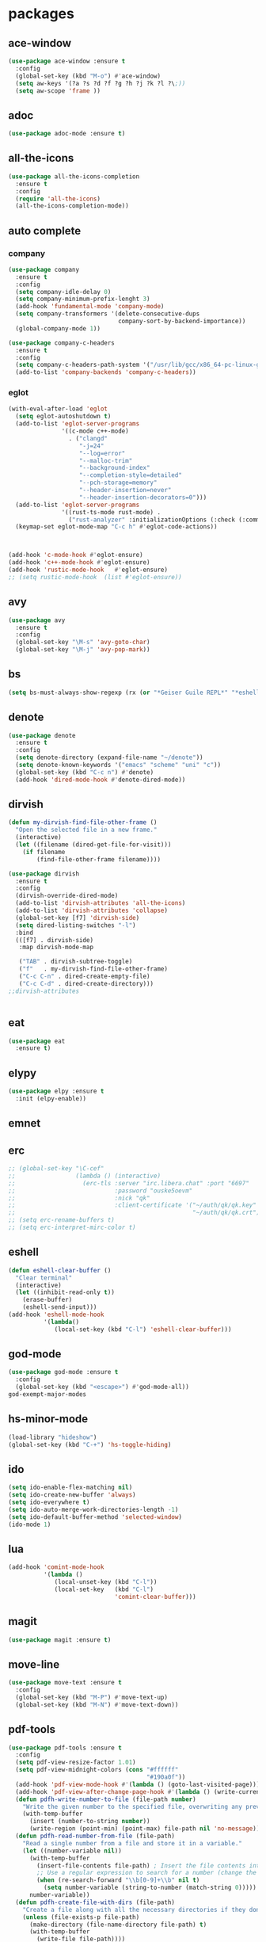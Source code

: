 #+startup: show2levels
* packages
** ace-window
#+begin_src emacs-lisp
  (use-package ace-window :ensure t
    :config
    (global-set-key (kbd "M-o") #'ace-window)
    (setq aw-keys '(?a ?s ?d ?f ?g ?h ?j ?k ?l ?\;))
    (setq aw-scope 'frame ))
#+end_src
** adoc
#+begin_src emacs-lisp
  (use-package adoc-mode :ensure t)
#+end_src
** all-the-icons
#+begin_src emacs-lisp
  (use-package all-the-icons-completion
    :ensure t
    :config
    (require 'all-the-icons)
    (all-the-icons-completion-mode))
#+end_src
** auto complete
*** company
#+BEGIN_SRC emacs-lisp
  (use-package company
    :ensure t
    :config
    (setq company-idle-delay 0)
    (setq company-minimum-prefix-lenght 3)
    (add-hook 'fundamental-mode 'company-mode)
    (setq company-transformers '(delete-consecutive-dups
                                 company-sort-by-backend-importance))
    (global-company-mode 1))

  (use-package company-c-headers
    :ensure t
    :config
    (setq company-c-headers-path-system '("/usr/lib/gcc/x86_64-pc-linux-gnu/10.2.0/include" "/usr/local/include" "/usr/lib/gcc/x86_64-pc-linux-gnu/10.2.0/include-fixed" "/usr/include"))
    (add-to-list 'company-backends 'company-c-headers))

#+END_SRC
*** eglot
#+begin_src emacs-lisp
  (with-eval-after-load 'eglot
    (setq eglot-autoshutdown t)
    (add-to-list 'eglot-server-programs
                 '((c-mode c++-mode)
                   . ("clangd"
                      "-j=24"
                      "--log=error"
                      "--malloc-trim"
                      "--background-index"
                      "--completion-style=detailed"
                      "--pch-storage=memory"
                      "--header-insertion=never"
                      "--header-insertion-decorators=0")))
    (add-to-list 'eglot-server-programs
                 '((rust-ts-mode rust-mode) .
                   ("rust-analyzer" :initializationOptions (:check (:command "clippy")))))
    (keymap-set eglot-mode-map "C-c h" #'eglot-code-actions))



  (add-hook 'c-mode-hook #'eglot-ensure)
  (add-hook 'c++-mode-hook #'eglot-ensure)
  (add-hook 'rustic-mode-hook   #'eglot-ensure)
  ;; (setq rustic-mode-hook  (list #'eglot-ensure))
#+end_src
** avy
#+BEGIN_SRC emacs-lisp
  (use-package avy
    :ensure t
    :config
    (global-set-key "\M-s" 'avy-goto-char)
    (global-set-key "\M-j" 'avy-pop-mark))
#+END_SRC
** bs
#+begin_src emacs-lisp
  (setq bs-must-always-show-regexp (rx (or "*Geiser Guile REPL*" "*eshell*" "*scratch*")))
#+end_src
** denote
#+begin_src emacs-lisp
  (use-package denote
    :ensure t
    :config
    (setq denote-directory (expand-file-name "~/denote"))
    (setq denote-known-keywords '("emacs" "scheme" "uni" "c"))
    (global-set-key (kbd "C-c n") #'denote)
    (add-hook 'dired-mode-hook #'denote-dired-mode))
#+end_src
** dirvish
#+begin_src emacs-lisp
  (defun my-dirvish-find-file-other-frame ()
    "Open the selected file in a new frame."
    (interactive)
    (let ((filename (dired-get-file-for-visit)))
      (if filename
          (find-file-other-frame filename))))

  (use-package dirvish
    :ensure t
    :config
    (dirvish-override-dired-mode)
    (add-to-list 'dirvish-attributes 'all-the-icons)
    (add-to-list 'dirvish-attributes 'collapse)
    (global-set-key [f7] 'dirvish-side)
    (setq dired-listing-switches "-l")
    :bind
    (([f7] . dirvish-side)
     :map dirvish-mode-map

     ("TAB" . dirvish-subtree-toggle)
     ("f"   . my-dirvish-find-file-other-frame)
     ("C-c C-n" . dired-create-empty-file)
     ("C-c C-d" . dired-create-directory)))
  ;;dirvish-attributes


#+end_src
** eat
#+begin_src emacs-lisp
  (use-package eat
    :ensure t)
#+end_src
** elypy
#+begin_src emacs-lisp
  (use-package elpy :ensure t
    :init (elpy-enable))
#+end_src
** emnet
** erc
#+begin_src emacs-lisp
  ;; (global-set-key "\C-cef"
  ;;                 (lambda () (interactive)
  ;;                   (erc-tls :server "irc.libera.chat" :port "6697"
  ;;                            :password "ouske5oevm"
  ;;                            :nick "qk"
  ;;                            :client-certificate '("~/auth/qk/qk.key"
  ;;                                                  "~/auth/qk/qk.crt"))))
  ;; (setq erc-rename-buffers t)
  ;; (setq erc-interpret-mirc-color t)
#+end_src
** eshell
#+BEGIN_SRC emacs-lisp
  (defun eshell-clear-buffer ()
    "Clear terminal"
    (interactive)
    (let ((inhibit-read-only t))
      (erase-buffer)
      (eshell-send-input)))
  (add-hook 'eshell-mode-hook
            '(lambda()
               (local-set-key (kbd "C-l") 'eshell-clear-buffer)))

#+END_SRC
** god-mode
#+begin_src emacs-lisp
  (use-package god-mode :ensure t
    :config
    (global-set-key (kbd "<escape>") #'god-mode-all))
  god-exempt-major-modes
#+end_src
** hs-minor-mode
#+begin_src emacs-lisp
  (load-library "hideshow")
  (global-set-key (kbd "C-+") 'hs-toggle-hiding)
#+end_src
** ido
#+BEGIN_SRC emacs-lisp
  (setq ido-enable-flex-matching nil)
  (setq ido-create-new-buffer 'always)
  (setq ido-everywhere t)
  (setq ido-auto-merge-work-directories-length -1)
  (setq ido-default-buffer-method 'selected-window)
  (ido-mode 1)
#+END_SRC

** lua
#+begin_src emacs-lisp
  (add-hook 'comint-mode-hook
            '(lambda ()
               (local-unset-key (kbd "C-l"))
               (local-set-key   (kbd "C-l")
                                'comint-clear-buffer)))
#+end_src
** magit
#+begin_src emacs-lisp
  (use-package magit :ensure t)
#+end_src
** move-line
#+begin_src emacs-lisp
  (use-package move-text :ensure t
    :config
    (global-set-key (kbd "M-P") #'move-text-up)
    (global-set-key (kbd "M-N") #'move-text-down))
#+end_src
** pdf-tools
#+begin_src emacs-lisp
  (use-package pdf-tools :ensure t
    :config
    (setq pdf-view-resize-factor 1.01)
    (setq pdf-view-midnight-colors (cons "#ffffff"
                                         "#190a0f"))
    (add-hook 'pdf-view-mode-hook #'(lambda () (goto-last-visited-page)))
    (add-hook 'pdf-view-after-change-page-hook #'(lambda () (write-current-page)))
    (defun pdfh-write-number-to-file (file-path number)
      "Write the given number to the specified file, overwriting any previous content."
      (with-temp-buffer
        (insert (number-to-string number))
        (write-region (point-min) (point-max) file-path nil 'no-message)))
    (defun pdfh-read-number-from-file (file-path)
      "Read a single number from a file and store it in a variable."
      (let ((number-variable nil))
        (with-temp-buffer
          (insert-file-contents file-path) ; Insert the file contents into the buffer
          ;; Use a regular expression to search for a number (change the regex as needed)
          (when (re-search-forward "\\b[0-9]+\\b" nil t)
            (setq number-variable (string-to-number (match-string 0)))))
        number-variable))
    (defun pdfh-create-file-with-dirs (file-path)
      "Create a file along with all the necessary directories if they don't exist."
      (unless (file-exists-p file-path)
        (make-directory (file-name-directory file-path) t)
        (with-temp-buffer
          (write-file file-path))))
    (defun pdfh-create-file-if-needed (path)
      "creates the history path if it doesn't exists"
      (unless (file-exists-p path)
        (pdfh-create-file-with-dirs path)
        (write-number-to-file path 0)))
    (defun pdfh-get-path (file-name)
      (format "%s/.cache/pdf-tools-hist%s" (getenv "HOME") file-name))
    (defun goto-last-visited-page ()
      (interactive)
      (let ((path (pdfh-get-path (buffer-file-name))))
        (pdfh-create-file-if-needed path)
        (pdf-view-goto-page (pdfh-read-number-from-file path))))
    (defun write-current-page ()
      (interactive)
      (let ((current-page (pdf-view-current-page))
            (path (pdfh-get-path (buffer-file-name))))
        (pdfh-create-file-if-needed path)
        (pdfh-write-number-to-file path current-page)))

    ;;page rember
    (add-hook 'pdf-view-mode-hook #'(lambda () (display-line-numbers-mode -1)))
    (add-hook 'pdf-view-mode-hook #'pdf-view-midnight-minor-mode)
    (pdf-tools-install))

#+end_src
** rainbow-delim
#+begin_src emacs-lisp
  (use-package rainbow-delimiters
    :ensure t
    :config
    (add-hook 'prog-mode-hook #'rainbow-delimiters-mode-enable)
    (add-hook 'geiser-repl-mode-hook #'rainbow-delimiters-mode-enable))
#+end_src
** rainbow-mode
#+begin_src emacs-lisp
  (use-package rainbow-mode :ensure t)
#+end_src
** rust
*** rustic
#+begin_src emacs-lisp
  (setq rustic-lsp-setup-p nil)
  (use-package rustic
    :ensure
    :config
    (setq rustic-lsp-client 'eglot)
    (setq rustic-format-on-save nil))
#+end_src
** scheme
*** paredit
#+BEGIN_SRC emacs-lisp
  (defun my-pare-RET ()
    "use return correctly in paredit"
    (interactive)
    (if (equal major-mode 'geiser-repl-mode)
        (geiser-repl-maybe-send)
      (paredit-RET)))
  (use-package paredit
    :ensure t
    :config
    :bind (:map paredit-mode-map
                ("C-j" . paredit-RET)
                ("RET" . my-pare-RET)
                ("M-s" . avy-goto-char)
                ("M-q" . avay-pop-mark)))

  (add-hook 'scheme-mode-hook #'enable-paredit-mode)
  (add-hook 'lisp-mode-hook   #'enable-paredit-mode)
  (add-hook 'geiser-mode-hook #'enable-paredit-mode)
  (add-hook 'emacs-lisp-mode-hook  #'enable-paredit-mode)
  (add-hook 'clojure-mode-hook #'enable-paredit-mode)
  (add-hook 'cider-mode-hook #'enable-paredit-mode)
  (add-hook 'cider-repl-mode-hook #'enable-paredit-mode)
  (defalias 'paredit-splice-sexp 'avy-goto-char)
#+END_SRC
*** geiser
#+BEGIN_SRC emacs-lisp
  (use-package geiser-guile
    :ensure t
    :config
    ;;(add-hook 'geiser-mode-hook (lambda () (setq scheme-mode)))
    (add-hook 'scheme-mode-hook #'geiser-mode)
    (add-hook 'geiser-repl-mode-hook #'enable-paredit-mode)
    (add-hook 'geiser-repl-mode-hook
              '(lambda ()
                 (local-unset-key (kbd "C-l"))
                 (local-set-key (kbd "C-l")
                                'geiser-repl-clear-buffer)))
    (setq geiser-guile-binary "~/.guix-profile/bin/guile")
    (setq geiser-guile-load-init-file-p t))
#+END_SRC
*** prettier
#+begin_src emacs-lisp
  (add-hook 'scheme-mode-hook
            (lambda ()
              (mapcar (lambda (e)
                        (push e prettify-symbols-alist))
                      '(("match-let" . ?ψ)
                        ("match-let*". ?Θ)
                        ("match"     . ?Ψ)
                        ("lambda*"   . ?Λ)))))
  (add-hook 'geiser-repl-mode-hook
            (lambda ()
              (mapcar (lambda (e)
                        (push e prettify-symbols-alist))
                      '(("match-let" . ?ψ)
                        ("match-let*". ?Θ)
                        ("match"     . ?Ψ)
                        ("lambda*"   . ?Λ)))))
#+end_src
*** misc
#+begin_src emacs-lisp
  (modify-syntax-entry ?| "w" scheme-mode-syntax-table)
  (setq default-directory "/home/quasikote")
#+end_src
** strainght
#+begin_src emacs-lisp
  ;; (defvar bootstrap-version)
  ;; (let ((bootstrap-file
  ;;        (expand-file-name
  ;;         "straight/repos/straight.el/bootstrap.el"
  ;;         (or (bound-and-true-p straight-base-dir)
  ;;             user-emacs-directory)))
  ;;       (bootstrap-version 7))
  ;;   (unless (file-exists-p bootstrap-file)
  ;;     (with-current-buffer
  ;;         (url-retrieve-synchronously
  ;;          "https://raw.githubusercontent.com/radian-software/straight.el/develop/install.el"
  ;;          'silent 'inhibit-cookies)
  ;;       (goto-char (point-max))
  ;;       (eval-print-last-sexp)))
  ;;   (load bootstrap-file nil 'nomessage))
#+end_src

** tree-sitter
#+begin_src emacs-lisp
  (use-package tree-sitter-langs :ensure t)
  (use-package tree-sitter
    :ensure t
    :config
    (global-tree-sitter-mode)
    (add-hook 'tree-sitter-mode-hook #'tree-sitter-hl-mode))

#+end_src
** visual-fill-cl
#+begin_src emacs-lisp
  (use-package visual-fill-column
    :ensure
    :config (setq visual-fill-column-center-text t
                  visual-fill-column-width 600))
#+end_src
** vundo
#+begin_src emacs-lisp
  (use-package vundo :ensure t
    :config (global-set-key (kbd "C-c r") #'vundo))
#+end_src
** web-mode
#+begin_src emacs-lisp
  (use-package web-mode
    :ensure t
    :mode
    (("\\.phtml\\'" . web-mode)
     ("\\.php\\'" . web-mode)
     ("\\.tpl\\'" . web-mode)
     ("\\.[agj]sp\\'" . web-mode)
     ("\\.as[cp]x\\'" . web-mode)
     ("\\.erb\\'" . web-mode)
     ("\\.mustache\\'" . web-mode)
     ("\\.djhtml\\'" . web-mode)
     ("\\.svelte\\'" . web-mode))
    :config
    (setq web-mode-engines-alist
          '(("svelte" . "\\.svelte\\'"))))
  (use-package company-web :ensure t)
  (add-hook 'web-mode-hook (lambda ()
                             (set (make-local-variable 'company-backends) '(company-web-html company-files company-css))
                             (company-mode t)))
#+end_src
** which-key
#+BEGIN_SRC emacs-lisp
  (use-package which-key
    :ensure t
    :init (which-key-mode))
#+END_SRC
** yasnippet
#+begin_src emacs-lisp
  (use-package yasnippet
    :ensure t
    :config
    (add-hook 'c-mode-hook 'yas-minor-mode)
    (add-hook 'c++-mode-hook 'yas-minor-mode))
#+end_src
* gdb
#+begin_src emacs-lisp
  (defun trash (&rest args)(interactive))
  (defalias 'gdb-display-source-buffer 'trash)
  (defun open-gdb-frames ()
    (interactive)
    (gdb-frame-breakpoints-buffer)
    (gdb-frame-stack-buffer)
    (gdb-frame-io-buffer))
#+end_src
* org-mode
#+begin_src emacs-lisp
  (require 'org-tempo)
  (setq org-image-actual-width nil)
#+end_src
** agenda
#+begin_src emacs-lisp
  ;; (setq org-agenda-files '("~/denote" "~/today.org"))
  (setq org-agenda-restore-windows-after-quit t)
#+end_src
** tables
#+begin_src emacs-lisp
  (add-hook 'org-mode-hook '(lambda () (local-set-key (kbd "s-TAB") 'org-table-previous-field)))
#+end_src
** org-bullets
#+BEGIN_SRC emacs-lisp
  (use-package org-bullets
    :ensure t
    :config
    (add-hook 'org-mode-hook #'(lambda () (org-bullets-mode)))
    (add-hook 'org-mode-hook #'(lambda () (org-indent-mode)))
    (setq org-bullets-bullet-list '("⬤" "⦿︎" "●︎" "◉" "◎︎" "◯︎" "○" "▶" "▷")))
#+END_SRC
** org-visuals-line-mode
#+begin_src emacs-lisp
  (add-hook 'org-mode-hook (lambda () (visual-line-mode)))
#+end_src
** keybinds
#+begin_src emacs-lisp
  (global-set-key (kbd "C-c l") 'org-store-link)
  (global-set-key (kbd "C-c a") 'org-agenda)
  (global-set-key (kbd "C-c c") 'org-capture)
#+end_src
** org-clocks
#+begin_src emacs-lisp
  (setq org-clock-persist 'history)
  (org-clock-persistence-insinuate)
#+end_src
** org-present
#+begin_src emacs-lisp
  (use-package org-present :ensure t)

  (defun my/org-present-start ()
    (setq visual-fill-column-center-text t)
    (visual-fill-column-mode 1)
    (visual-line-mode 1))

  (defun my/org-present-end ()
    (visual-fill-column-mode 0)
    (visual-line-mode 0))

  (add-hook 'org-present-mode-hook 'my/org-present-start)
  (add-hook 'org-present-mode-quit-hook 'my/org-present-end)

  (defun my/org-present-prepare-slide (buffer-name heading)
    ;; Show only top-level headlines
    (org-overview)

    ;; Unfold the current entry
    (org-show-entry)

    ;; Show only direct subheadings of the slide but don't expand them
    (org-show-children))
  (add-hook 'org-present-after-navigate-functions 'my/org-present-prepare-slide)
#+end_src
** src-blocks
#+begin_src emacs-lisp
  (setq org-src-window-setup 'split-window-below)
#+end_src
*** scheme
#+begin_src emacs-lisp
  (org-babel-do-load-languages 'org-babel-load-languages
                               '((scheme . t)))
#+end_src
* looks
** ui
#+begin_src emacs-lisp
  (global-display-line-numbers-mode)
  (set-frame-parameter nil 'alpha-background 85)
  (set-frame-parameter (selected-frame) 'alpha (cons 100 100))
  (add-to-list 'default-frame-alist '(alpha-background . 80))
  (add-to-list 'default-frame-alist '(alpha . (100 . 100)))
  (global-hl-line-mode t)
  (tool-bar-mode -1)
  (menu-bar-mode -1)
  (scroll-bar-mode -1)
#+end_src
*** themes
#+begin_src emacs-lisp
  (add-to-list 'custom-theme-load-path "~/emacs-themes")
  (use-package gotham-theme  :ensure t)
  (use-package modus-themes  :ensure t)
  (use-package ef-themes     :ensure t)
  (load-theme 'ef-cherie)
#+end_src

** columns
#+begin_src emacs-lisp
  (setq fill-column 120)
  (add-hook 'find-file-hook #'display-fill-column-indicator-mode)
#+end_src
** modeline
#+begin_src emacs-lisp
  (defvar-local my-major-mode '(:eval (propertize (symbol-name major-mode) 'face 'shadow)))
  (put 'my-major-mode 'risky-local-variable t)
#+end_src
* misc
#+begin_src emacs-lisp
  (defun indent-all ()
    (interactive)
    (indent-region (buffer-end -1) (buffer-end 1)))
  (global-set-key (kbd "C-c i" ) 'indent-all)
  (global-prettify-symbols-mode)
  (global-set-key (kbd "C-x C-z") 'run-guile)
  (global-set-key (kbd "C-x C-b") 'bs-show)
  (global-set-key (kbd "C-x j") #'switch-to-prev-buffer)
  (global-unset-key (kbd "C-c C-'"))
  (global-unset-key (kbd "C-z"))
  (global-set-key (kbd "C-v") 'scroll-up-line)
  (global-set-key (kbd "M-v") 'scroll-down-line)
  (global-set-key (kbd "M-s") 'avy-goto-char)
  (global-set-key (kbd "C-=") 'hs-toggle-hiding)
  (global-set-key (kbd "C-+") 'hs-hide-all)
  (global-set-key (kbd "C-x C-c") #'delete-frame)
  ;;(define-key paredit-mode-map (kbd "RET") 'my-pare-RET)
  ;;(define-key paredit-mode-map (kbd "C-j") 'paredit-C-j)
  (add-hook 'prog-mode-hook #'hs-minor-mode)
  (add-hook 'fundamental-mode #'electric-pair-mode)
  (setq make-backup-files nil)
  (setq scroll-conservatively 100)
  (setq ring-bell-function 'ignore)
  (setq make-backup-file nil)
  (setq auto-save-defualt nil)
  (defalias 'yes-or-no-p 'y-or-n-p)
#+end_src
** c stuff
#+begin_src emacs-lisp

#+end_src
** some hooks
#+begin_src emacs-lisp
  (add-hook 'before-save-hook #'whitespace-cleanup)
  (modify-syntax-entry ?| "w")
#+end_src
** font
#+begin_src emacs-lisp
  (set-fontset-font "fontset-default"
                    (cons (decode-char 'ucs #x0370) (decode-char 'ucs #x03FF))
                    "Monaco APPL")
#+end_src
* macros
#+begin_src emacs-lisp
  (fset 'ender
        (kmacro-lambda-form [?\C-x ?r ?m ?e ?n ?d return] 0 "%d"))
  ;;(global-set-key (kbd "C-c C-n") 'ender)
  (global-set-key (kbd "C-c 9")   'ender)
  (global-set-key (kbd "C-c 8") (lambda ()
                                  (interactive)
                                  (bookmark-jump "end")))
  (defalias 'auto-ffi
    (kmacro "C-x C-r p r o j / a u t o - f f i RET s r c RET p p . s c RET C-x 3 C-u 5 0 C-x { C-u 1 0 C-x { C-u 5 C-x { M-o C-x C-r p a r s e RET C-x 3 C-+ M-o d C-u 5 C-x { C-u 1 0 C-x } C-u 5 C-x } C-x C-r a u t o RET C-n C-x 2 M-o a C-x 2 C-x g M-o a C-u 1 0 C-x ^ M-o f C-u 1 0 C-x ^"))
  (defalias 'caspianed-ctrl
    (kmacro "C-u M-x e s h e l l RET c d SPC p r o j / c a s p i a n e d RET r m SPC s o c k ; SPC . / r u n . s c m SPC d e b u g SPC s o c k RET C-x 2 M-o C-x 3 M-x C-g C-u C-x g RET q M-o d C-x b m a g i t : SPC c a s p i a n e d RET M-x g e i <tab> SPC c o n n <tab> SPC l o c a <tab> RET s o c k RET C-<tab> M-o a C-x 2 M-o s C-x C-r <backspace> p u b RET s t y RET"))
  (defalias 'caspianed
    (kmacro "C-x C-r p r j <backspace> o j / C-c c a s RET s r c RET s k e RET C-x 3 M-o C-x C-r m a p RET C-x 2 M-o d C-x C-r u t i RET C-x t 2 C-x C-r p a RET h o m RET C-x 3 M-o C-x C-r r e s RET C-x 2 M-o d C-x C-r c o n RET M-o a C-x 2 M-o s C-x C-r l o g i RET C-<tab> M-o a C-x 2 M-o s C-x C-r <backspace> p u b RET s t y RET"))
  (defalias 'kd
    (kmacro "C-d M-x d e l e t e - h i <backspace> o r i <tab> RET C-i"))
  (fset 'kd (symbol-function 'kd))

  (global-set-key (kbd "M-\\")
                  'kd)

#+end_src
* languages
** c-like
#+begin_src emacs-lisp
  (add-hook 'c-mode-common-hook 'electric-pair-local-mode)
  (add-hook 'rust-mode-hook     'electric-pair-local-mode)
  (setq-default c-basic-offset 8)
  ;; (add-hook 'c-mode-common-hook #'(lambda () (local-set-key (kbd "C-c h") 'eglot-code-actions)))
#+end_src
** ocaml
#+begin_src emacs-lisp
  (add-hook 'tuareg-mode-hook #'merlin-mode)
  (add-hook 'caml-mode-hook #'merlin-mode)
  (add-hook 'tuareg-mode-hook (lambda() (setq tuareg-mode-name  "🐪")))
  (add-hook 'tuareg-mode-hook (lambda() (when (functionp 'prettify-symbols-mode) (prettify-symbols-mode))))
  (add-hook 'tuareg-mode-hook #'electric-pair-local-mode)
  (add-hook 'caml-mode-hook #'electric-pair-local-mode)
#+end_src
** clojure
#+begin_src emacs-lisp
  (use-package clojure-mode :ensure t)
  (use-package cider :ensure t
    :config
    (add-hook 'cider-repl-mode-hook '(lambda ()
                                       (local-unset-key (kbd "C-l"))
                                       (local-set-key (kbd "C-l")
                                                      'cider-repl-clear-buffer))))
  (use-package inf-clojure :ensure t)

#+end_src
** html
#+begin_src emacs-lisp
  (add-to-list 'auto-mode-alist '("\\.html\\'" . sgml-mode))
  (add-hook 'sgml-mode-hook #'whitespace-mode)
  (add-hook 'sgml-mode-hook #'electric-pair-local-mode)
  (add-hook 'sgml-mode-hook #'(lambda () (local-set-key (kbd "M-o") 'ace-window)))
#+end_src
* eldoc
#+begin_src emacs-lisp
  (setq eldoc-idle-delay 5)
#+end_src
